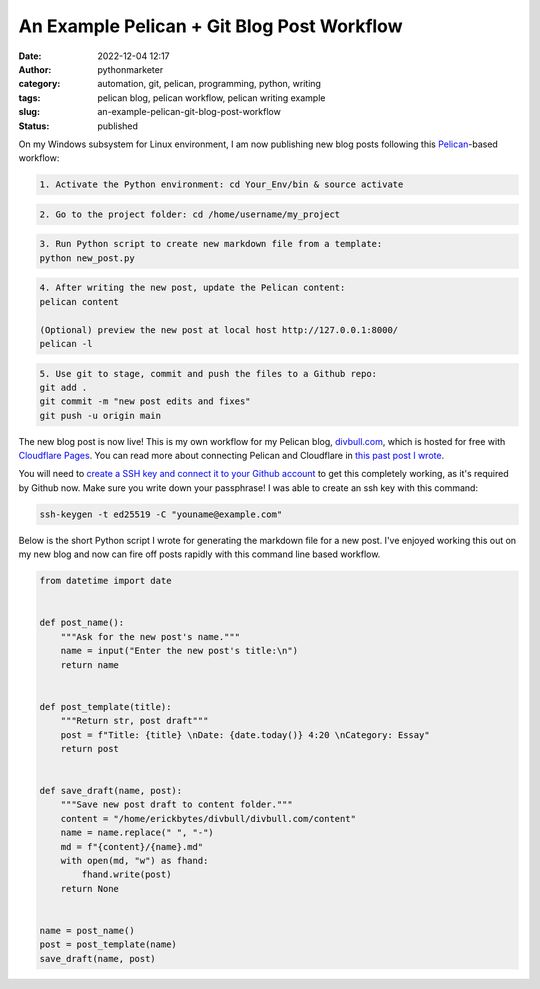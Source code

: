 An Example Pelican + Git Blog Post Workflow
###########################################
:date: 2022-12-04 12:17
:author: pythonmarketer
:category: automation, git, pelican, programming, python, writing
:tags: pelican blog, pelican workflow, pelican writing example
:slug: an-example-pelican-git-blog-post-workflow
:status: published

On my Windows subsystem for Linux environment, I am now publishing new blog posts following this `Pelican <https://docs.getpelican.com/en/latest/quickstart.html>`__-based workflow:

.. code:: wp-block-code

   1. Activate the Python environment: cd Your_Env/bin & source activate

.. code:: wp-block-code

   2. Go to the project folder: cd /home/username/my_project

.. code:: wp-block-code

   3. Run Python script to create new markdown file from a template:
   python new_post.py

.. code:: wp-block-code

   4. After writing the new post, update the Pelican content:
   pelican content

   (Optional) preview the new post at local host http://127.0.0.1:8000/
   pelican -l 

.. code:: wp-block-code

   5. Use git to stage, commit and push the files to a Github repo:
   git add .
   git commit -m "new post edits and fixes"
   git push -u origin main

The new blog post is now live! This is my own workflow for my Pelican blog, `divbull.com <http://divbull.com>`__, which is hosted for free with `Cloudflare Pages <https://pages.cloudflare.com/>`__. You can read more about connecting Pelican and Cloudflare in `this past post I wrote <https://pythonmarketer.com/2022/07/08/launching-a-live-static-blog-via-pelican-github-and-cloudflare-pages/>`__.

You will need to `create a SSH key and connect it to your Github account <https://docs.github.com/en/authentication/connecting-to-github-with-ssh>`__ to get this completely working, as it's required by Github now. Make sure you write down your passphrase! I was able to create an ssh key with this command:

.. code:: wp-block-code

   ssh-keygen -t ed25519 -C "youname@example.com"

Below is the short Python script I wrote for generating the markdown file for a new post. I've enjoyed working this out on my new blog and now can fire off posts rapidly with this command line based workflow.

.. code:: wp-block-syntaxhighlighter-code

   from datetime import date


   def post_name():
       """Ask for the new post's name."""
       name = input("Enter the new post's title:\n")
       return name


   def post_template(title):
       """Return str, post draft"""
       post = f"Title: {title} \nDate: {date.today()} 4:20 \nCategory: Essay"
       return post


   def save_draft(name, post):
       """Save new post draft to content folder."""
       content = "/home/erickbytes/divbull/divbull.com/content"
       name = name.replace(" ", "-")
       md = f"{content}/{name}.md"
       with open(md, "w") as fhand:
           fhand.write(post)
       return None


   name = post_name()
   post = post_template(name)
   save_draft(name, post)
